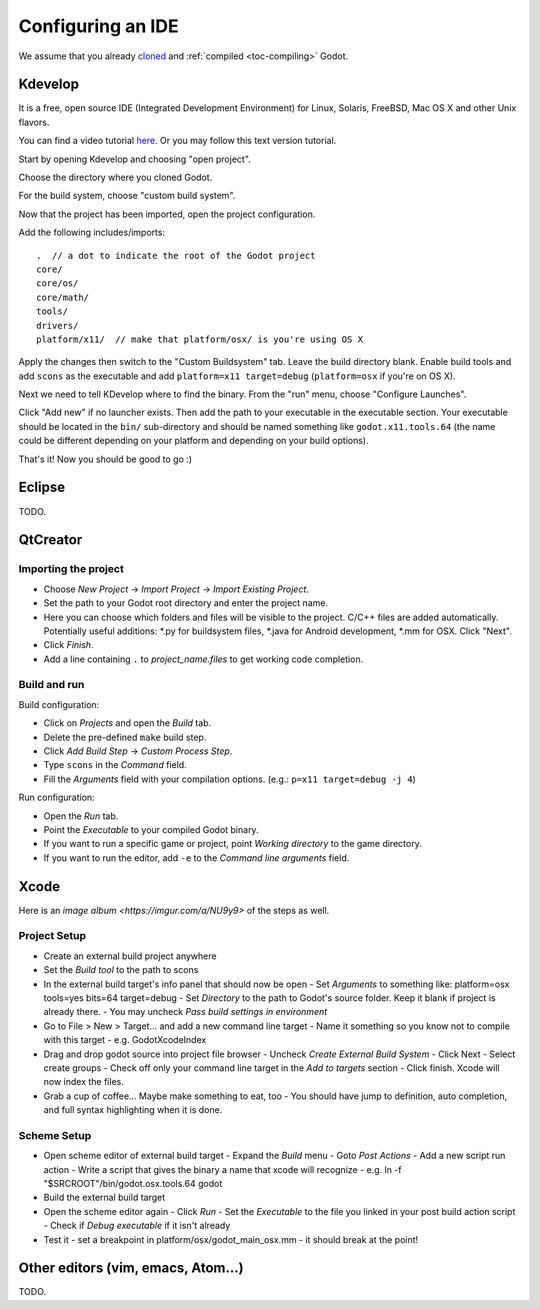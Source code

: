 .. _doc_configuring_an_ide:

Configuring an IDE
==================

We assume that you already `cloned <https://github.com/godotengine/godot>`_
and :ref:`compiled <toc-compiling>` Godot.

Kdevelop
--------

It is a free, open source IDE (Integrated Development Environment)
for Linux, Solaris, FreeBSD, Mac OS X and other Unix flavors.

You can find a video tutorial `here <https://www.youtube.com/watch?v=yNVoWQi9TJA>`_.
Or you may follow this text version tutorial.

Start by opening Kdevelop and choosing "open project".

.. image:: /img/kdevelop_newproject.png

Choose the directory where you cloned Godot.

.. image:: /img/kdevelop_openproject.png

For the build system, choose "custom build system".

.. image:: /img/kdevelop_custombuild.png

Now that the project has been imported, open the project configuration.

.. image:: /img/kdevelop_openconfig.png

Add the following includes/imports:

::

    .  // a dot to indicate the root of the Godot project
    core/
    core/os/
    core/math/
    tools/
    drivers/
    platform/x11/  // make that platform/osx/ is you're using OS X

.. image:: /img/kdevelop_addincludes.png

Apply the changes then switch to the "Custom Buildsystem" tab.
Leave the build directory blank. Enable build tools and add ``scons``
as the executable and add ``platform=x11 target=debug`` (``platform=osx``
if you're on OS X).

.. image:: /img/kdevelop_buildconfig.png

Next we need to tell KDevelop where to find the binary.
From the "run" menu, choose "Configure Launches".

.. image:: /img/kdevelop_configlaunches.png

Click "Add new" if no launcher exists. Then add the path to your
executable in the executable section. Your executable should be located
in the ``bin/`` sub-directory and should be named something like
``godot.x11.tools.64`` (the name could be different depending on your
platform and depending on your build options).

.. image:: /img/kdevelop_configlaunches2.png

That's it! Now you should be good to go :)


Eclipse
-------

TODO.

QtCreator
---------

Importing the project
^^^^^^^^^^^^^^^^^^^^^

-  Choose *New Project* -> *Import Project* -> *Import Existing Project*.
-  Set the path to your Godot root directory and enter the project name.
-  Here you can choose which folders and files will be visible to the project. C/C++ files
   are added automatically. Potentially useful additions: \*.py for buildsystem files, \*.java for Android development,
   \*.mm for OSX. Click "Next".
-  Click *Finish*.
-  Add a line containing ``.`` to *project_name.files* to get working code completion.

Build and run
^^^^^^^^^^^^^

Build configuration:

-  Click on *Projects* and open the *Build* tab.
-  Delete the pre-defined ``make`` build step.
-  Click *Add Build Step* -> *Custom Process Step*.
-  Type ``scons`` in the *Command* field.
-  Fill the *Arguments* field with your compilation options. (e.g.: ``p=x11 target=debug -j 4``)

Run configuration:

-  Open the *Run* tab.
-  Point the *Executable* to your compiled Godot binary.
-  If you want to run a specific game or project, point *Working directory* to the game directory.
-  If you want to run the editor, add ``-e`` to the *Command line arguments* field.

Xcode
-----

Here is an `image album <https://imgur.com/a/NU9y9>` of the steps as well.

Project Setup
^^^^^^^^^^^^^

- Create an external build project anywhere
- Set the *Build tool* to the path to scons
- In the external build target's info panel that should now be open
  - Set *Arguments* to something like: platform=osx tools=yes bits=64 target=debug
  - Set *Directory* to the path to Godot's source folder. Keep it blank if project is already there.
  - You may uncheck *Pass build settings in environment*
- Go to File > New > Target... and add a new command line target  
  - Name it something so you know not to compile with this target
  - e.g. GodotXcodeIndex
- Drag and drop godot source into project file browser  
  - Uncheck *Create External Build System*
  - Click Next
  - Select create groups
  - Check off only your command line target in the *Add to targets* section
  - Click finish. Xcode will now index the files.
- Grab a cup of coffee... Maybe make something to eat, too
  - You should have jump to definition, auto completion, and full syntax highlighting when it is done.

Scheme Setup
^^^^^^^^^^^^

- Open scheme editor of external build target  
  - Expand the *Build* menu
  - Goto *Post Actions*
  - Add a new script run action
  - Write a script that gives the binary a name that xcode will recognize
  - e.g. ln -f "$SRCROOT"/bin/godot.osx.tools.64 godot
- Build the external build target
- Open the scheme editor again
  - Click *Run*
  - Set the *Executable* to the file you linked in your post build action script
  - Check if *Debug executable* if it isn't already
- Test it
  - set a breakpoint in platform/osx/godot_main_osx.mm
  - it should break at the point!


Other editors (vim, emacs, Atom...)
-----------------------------------

TODO.
